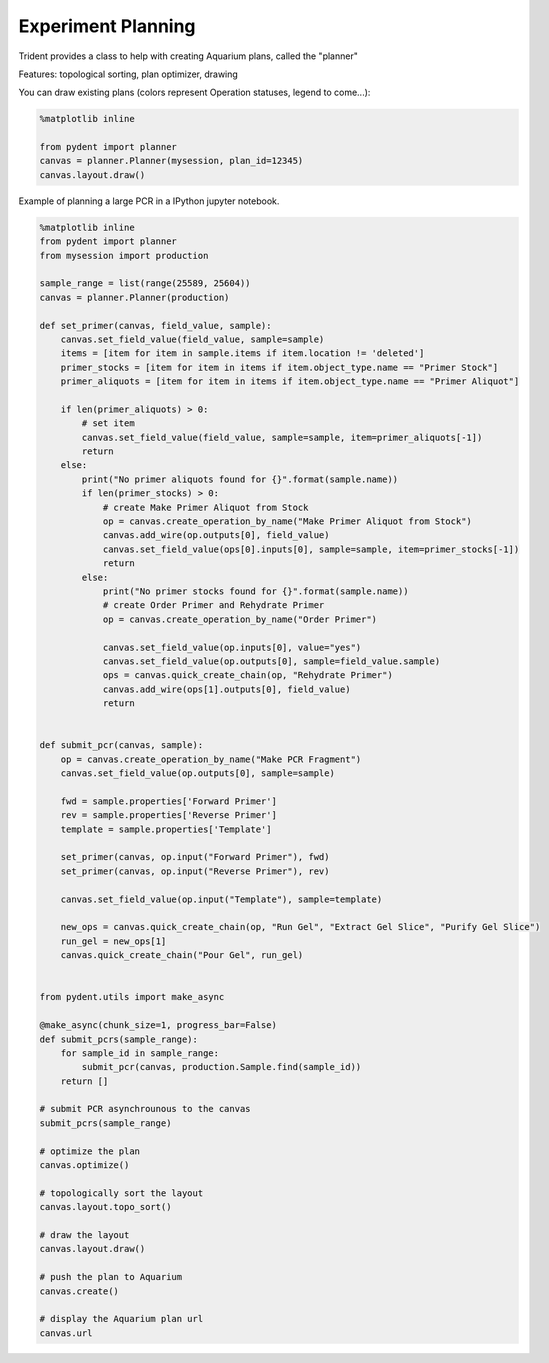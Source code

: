 .. _planning:

Experiment Planning
===================

Trident provides a class to help with creating Aquarium plans, called the "planner"

Features: topological sorting, plan optimizer, drawing

You can draw existing plans (colors represent Operation statuses, legend to come...):

.. code::

    %matplotlib inline

    from pydent import planner
    canvas = planner.Planner(mysession, plan_id=12345)
    canvas.layout.draw()


.. image:: /_static/CanvasDrawExample1.png
    :width: 75 %

.. image:: /_static/AquariumPlanExample1.png
    :width: 75 %


Example of planning a large PCR in a IPython jupyter notebook.

.. code::

    %matplotlib inline
    from pydent import planner
    from mysession import production

    sample_range = list(range(25589, 25604))
    canvas = planner.Planner(production)

    def set_primer(canvas, field_value, sample):
        canvas.set_field_value(field_value, sample=sample)
        items = [item for item in sample.items if item.location != 'deleted']
        primer_stocks = [item for item in items if item.object_type.name == "Primer Stock"]
        primer_aliquots = [item for item in items if item.object_type.name == "Primer Aliquot"]

        if len(primer_aliquots) > 0:
            # set item
            canvas.set_field_value(field_value, sample=sample, item=primer_aliquots[-1])
            return
        else:
            print("No primer aliquots found for {}".format(sample.name))
            if len(primer_stocks) > 0:
                # create Make Primer Aliquot from Stock
                op = canvas.create_operation_by_name("Make Primer Aliquot from Stock")
                canvas.add_wire(op.outputs[0], field_value)
                canvas.set_field_value(ops[0].inputs[0], sample=sample, item=primer_stocks[-1])
                return
            else:
                print("No primer stocks found for {}".format(sample.name))
                # create Order Primer and Rehydrate Primer
                op = canvas.create_operation_by_name("Order Primer")

                canvas.set_field_value(op.inputs[0], value="yes")
                canvas.set_field_value(op.outputs[0], sample=field_value.sample)
                ops = canvas.quick_create_chain(op, "Rehydrate Primer")
                canvas.add_wire(ops[1].outputs[0], field_value)
                return


    def submit_pcr(canvas, sample):
        op = canvas.create_operation_by_name("Make PCR Fragment")
        canvas.set_field_value(op.outputs[0], sample=sample)

        fwd = sample.properties['Forward Primer']
        rev = sample.properties['Reverse Primer']
        template = sample.properties['Template']

        set_primer(canvas, op.input("Forward Primer"), fwd)
        set_primer(canvas, op.input("Reverse Primer"), rev)

        canvas.set_field_value(op.input("Template"), sample=template)

        new_ops = canvas.quick_create_chain(op, "Run Gel", "Extract Gel Slice", "Purify Gel Slice")
        run_gel = new_ops[1]
        canvas.quick_create_chain("Pour Gel", run_gel)


    from pydent.utils import make_async

    @make_async(chunk_size=1, progress_bar=False)
    def submit_pcrs(sample_range):
        for sample_id in sample_range:
            submit_pcr(canvas, production.Sample.find(sample_id))
        return []

    # submit PCR asynchrounous to the canvas
    submit_pcrs(sample_range)

    # optimize the plan
    canvas.optimize()

    # topologically sort the layout
    canvas.layout.topo_sort()

    # draw the layout
    canvas.layout.draw()

    # push the plan to Aquarium
    canvas.create()

    # display the Aquarium plan url
    canvas.url